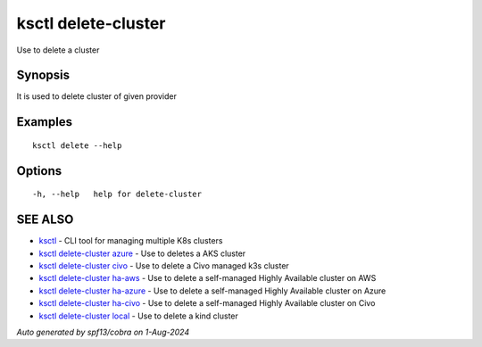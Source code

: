 .. _ksctl_delete-cluster:

ksctl delete-cluster
--------------------

Use to delete a cluster

Synopsis
~~~~~~~~


It is used to delete cluster of given provider

Examples
~~~~~~~~

::


  ksctl delete --help
  	

Options
~~~~~~~

::

  -h, --help   help for delete-cluster

SEE ALSO
~~~~~~~~

* `ksctl <ksctl.rst>`_ 	 - CLI tool for managing multiple K8s clusters
* `ksctl delete-cluster azure <ksctl_delete-cluster_azure.rst>`_ 	 - Use to deletes a AKS cluster
* `ksctl delete-cluster civo <ksctl_delete-cluster_civo.rst>`_ 	 - Use to delete a Civo managed k3s cluster
* `ksctl delete-cluster ha-aws <ksctl_delete-cluster_ha-aws.rst>`_ 	 - Use to delete a self-managed Highly Available cluster on AWS
* `ksctl delete-cluster ha-azure <ksctl_delete-cluster_ha-azure.rst>`_ 	 - Use to delete a self-managed Highly Available cluster on Azure
* `ksctl delete-cluster ha-civo <ksctl_delete-cluster_ha-civo.rst>`_ 	 - Use to delete a self-managed Highly Available cluster on Civo
* `ksctl delete-cluster local <ksctl_delete-cluster_local.rst>`_ 	 - Use to delete a kind cluster

*Auto generated by spf13/cobra on 1-Aug-2024*
